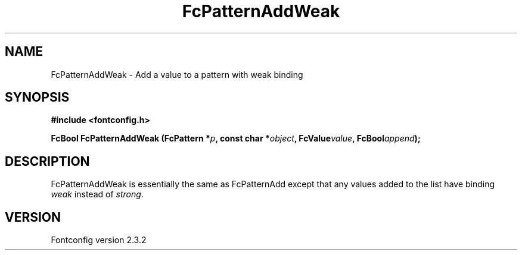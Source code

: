 .\" This manpage has been automatically generated by docbook2man 
.\" from a DocBook document.  This tool can be found at:
.\" <http://shell.ipoline.com/~elmert/comp/docbook2X/> 
.\" Please send any bug reports, improvements, comments, patches, 
.\" etc. to Steve Cheng <steve@ggi-project.org>.
.TH "FcPatternAddWeak" "3" "27 April 2005" "" ""

.SH NAME
FcPatternAddWeak \- Add a value to a pattern with weak binding
.SH SYNOPSIS
.sp
\fB#include <fontconfig.h>
.sp
FcBool FcPatternAddWeak (FcPattern *\fIp\fB, const char *\fIobject\fB, FcValue\fIvalue\fB, FcBool\fIappend\fB);
\fR
.SH "DESCRIPTION"
.PP
FcPatternAddWeak is essentially the same as FcPatternAdd except that any
values added to the list have binding \fIweak\fR instead of \fIstrong\fR\&.
.SH "VERSION"
.PP
Fontconfig version 2.3.2

